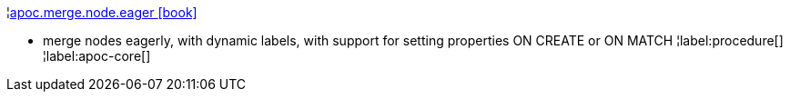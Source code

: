 ¦xref::overview/apoc.merge/apoc.merge.node.eager.adoc[apoc.merge.node.eager icon:book[]] +

 - merge nodes eagerly, with dynamic labels, with support for setting properties ON CREATE or ON MATCH
¦label:procedure[]
¦label:apoc-core[]
